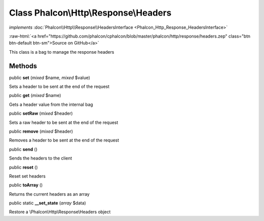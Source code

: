 Class **Phalcon\\Http\\Response\\Headers**
==========================================

*implements* :doc:`Phalcon\\Http\\Response\\HeadersInterface <Phalcon_Http_Response_HeadersInterface>`

.. role:: raw-html(raw)
   :format: html

:raw-html:`<a href="https://github.com/phalcon/cphalcon/blob/master/phalcon/http/response/headers.zep" class="btn btn-default btn-sm">Source on GitHub</a>`

This class is a bag to manage the response headers


Methods
-------

public  **set** (*mixed* $name, *mixed* $value)

Sets a header to be sent at the end of the request



public  **get** (*mixed* $name)

Gets a header value from the internal bag



public  **setRaw** (*mixed* $header)

Sets a raw header to be sent at the end of the request



public  **remove** (*mixed* $header)

Removes a header to be sent at the end of the request



public  **send** ()

Sends the headers to the client



public  **reset** ()

Reset set headers



public  **toArray** ()

Returns the current headers as an array



public static  **__set_state** (*array* $data)

Restore a \\Phalcon\\Http\\Response\\Headers object



